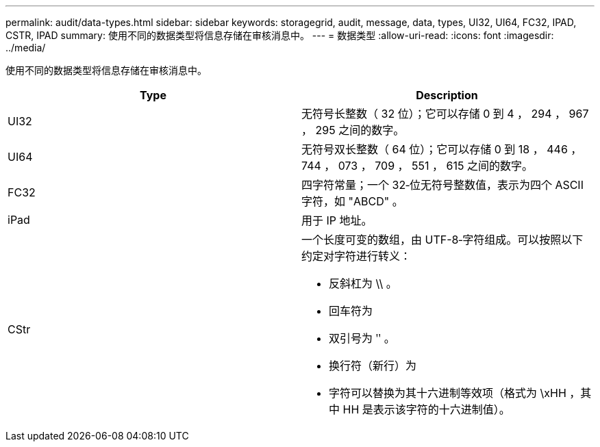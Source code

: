 ---
permalink: audit/data-types.html 
sidebar: sidebar 
keywords: storagegrid, audit, message, data, types, UI32, UI64, FC32, IPAD, CSTR, IPAD 
summary: 使用不同的数据类型将信息存储在审核消息中。 
---
= 数据类型
:allow-uri-read: 
:icons: font
:imagesdir: ../media/


[role="lead"]
使用不同的数据类型将信息存储在审核消息中。

|===
| Type | Description 


 a| 
UI32
 a| 
无符号长整数（ 32 位）；它可以存储 0 到 4 ， 294 ， 967 ， 295 之间的数字。



 a| 
UI64
 a| 
无符号双长整数（ 64 位）；它可以存储 0 到 18 ， 446 ， 744 ， 073 ， 709 ， 551 ， 615 之间的数字。



 a| 
FC32
 a| 
四字符常量；一个 32‐位无符号整数值，表示为四个 ASCII 字符，如 "ABCD" 。



 a| 
iPad
 a| 
用于 IP 地址。



 a| 
CStr
 a| 
一个长度可变的数组，由 UTF-8‐字符组成。可以按照以下约定对字符进行转义：

* 反斜杠为 \\ 。
* 回车符为
* 双引号为 ʺ 。
* 换行符（新行）为
* 字符可以替换为其十六进制等效项（格式为 \xHH ，其中 HH 是表示该字符的十六进制值）。


|===